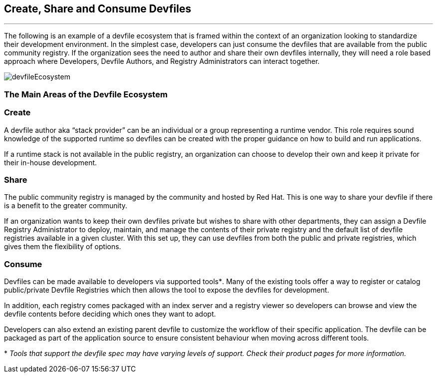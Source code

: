 == *Create, Share and Consume Devfiles*
:imagesdir: ../../../images
'''''
The following is an example of a devfile ecosystem that is framed within the context of an organization looking to standardize their development environment.  In the simplest case, developers can just consume the devfiles that are available from the public community registry.  If the organization sees the need to author and share their own devfiles internally, they will need a role based approach where Developers, Devfile Authors, and Registry Administrators can interact together.

image::devfileEcosystem.svg[]


=== *The Main Areas of the Devfile Ecosystem*
=== *Create*

A devfile author aka “stack provider” can be an individual or a group representing a runtime vendor.  This role requires sound knowledge of the supported runtime so devfiles can be created with the proper guidance on how to build and run applications.

If a runtime stack is not available in the public registry, an organization can choose to develop their own and keep it private for their in-house development.

=== *Share*

The public community registry is managed by the community and hosted by Red Hat.  This is one way to share your devfile if there is a benefit to the greater community.

If an organization wants to keep their own devfiles private but wishes to share with other departments, they can assign a Devfile Registry Administrator to deploy, maintain, and manage the contents of their private registry and the default list of devfile registries available in a given cluster.  With this set up, they can use devfiles from both the public and private registries, which gives them the flexibility of options.

=== *Consume*

Devfiles can be made available to developers via supported tools*^*^*.  Many of the existing tools offer a way to register or catalog public/private Devfile Registries which then allows the tool to expose the devfiles for development.

In addition, each registry comes packaged with an index server and a registry viewer so developers can browse and view the devfile contents before deciding which ones they want to adopt.

Developers can also extend an existing parent devfile to customize the workflow of their specific application. The devfile can be packaged as part of the application source to ensure consistent behaviour when moving across different tools.


*^*^* _Tools that support the devfile spec may have varying levels of support.  Check their product pages for more information._


